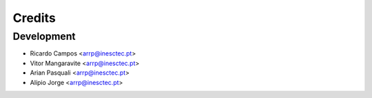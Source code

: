 =======
Credits
=======

Development
----------------

* Ricardo Campos <arrp@inesctec.pt>
* Vitor Mangaravite <arrp@inesctec.pt>
* Arian Pasquali <arrp@inesctec.pt>
* Alípio Jorge <arrp@inesctec.pt>